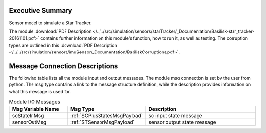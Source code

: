 Executive Summary
-----------------

Sensor model to simulate a Star Tracker.

The module
:download:`PDF Description </../../src/simulation/sensors/starTracker/_Documentation/Basilisk-star_tracker-20161101.pdf>`
contains further information on this module's function,
how to run it, as well as testing.
The corruption types are outlined in this
:download:`PDF Description </../../src/simulation/sensors/imuSensor/_Documentation/BasiliskCorruptions.pdf>`.



Message Connection Descriptions
-------------------------------
The following table lists all the module input and output messages.  The module msg connection is set by the
user from python.  The msg type contains a link to the message structure definition, while the description
provides information on what this message is used for.

.. list-table:: Module I/O Messages
    :widths: 25 25 50
    :header-rows: 1

    * - Msg Variable Name
      - Msg Type
      - Description
    * - scStateInMsg
      - :ref:`SCPlusStatesMsgPayload`
      - sc input state message
    * - sensorOutMsg
      - :ref:`STSensorMsgPayload`
      - sensor output state message
